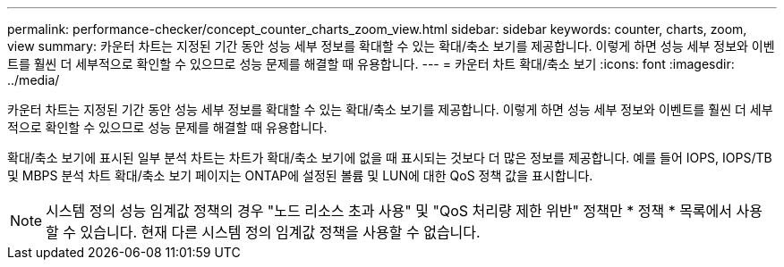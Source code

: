 ---
permalink: performance-checker/concept_counter_charts_zoom_view.html 
sidebar: sidebar 
keywords: counter, charts, zoom, view 
summary: 카운터 차트는 지정된 기간 동안 성능 세부 정보를 확대할 수 있는 확대/축소 보기를 제공합니다. 이렇게 하면 성능 세부 정보와 이벤트를 훨씬 더 세부적으로 확인할 수 있으므로 성능 문제를 해결할 때 유용합니다. 
---
= 카운터 차트 확대/축소 보기
:icons: font
:imagesdir: ../media/


[role="lead"]
카운터 차트는 지정된 기간 동안 성능 세부 정보를 확대할 수 있는 확대/축소 보기를 제공합니다. 이렇게 하면 성능 세부 정보와 이벤트를 훨씬 더 세부적으로 확인할 수 있으므로 성능 문제를 해결할 때 유용합니다.

확대/축소 보기에 표시된 일부 분석 차트는 차트가 확대/축소 보기에 없을 때 표시되는 것보다 더 많은 정보를 제공합니다. 예를 들어 IOPS, IOPS/TB 및 MBPS 분석 차트 확대/축소 보기 페이지는 ONTAP에 설정된 볼륨 및 LUN에 대한 QoS 정책 값을 표시합니다.

[NOTE]
====
시스템 정의 성능 임계값 정책의 경우 "노드 리소스 초과 사용" 및 "QoS 처리량 제한 위반" 정책만 * 정책 * 목록에서 사용할 수 있습니다. 현재 다른 시스템 정의 임계값 정책을 사용할 수 없습니다.

====